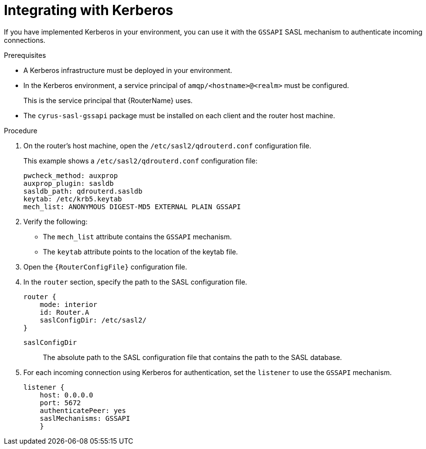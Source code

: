 ////
Licensed to the Apache Software Foundation (ASF) under one
or more contributor license agreements.  See the NOTICE file
distributed with this work for additional information
regarding copyright ownership.  The ASF licenses this file
to you under the Apache License, Version 2.0 (the
"License"); you may not use this file except in compliance
with the License.  You may obtain a copy of the License at

  http://www.apache.org/licenses/LICENSE-2.0

Unless required by applicable law or agreed to in writing,
software distributed under the License is distributed on an
"AS IS" BASIS, WITHOUT WARRANTIES OR CONDITIONS OF ANY
KIND, either express or implied.  See the License for the
specific language governing permissions and limitations
under the License
////

// Module is included in the following assemblies:
//
// securing-incoming-client-connections.adoc

[id='integrating-with-kerberos-{context}']
= Integrating with Kerberos

If you have implemented Kerberos in your environment, you can use it with the `GSSAPI` SASL mechanism to authenticate incoming connections.

.Prerequisites

* A Kerberos infrastructure must be deployed in your environment.

* In the Kerberos environment, a service principal of `amqp/<hostname>@<realm>` must be configured.
+
This is the service principal that {RouterName} uses.

* The `cyrus-sasl-gssapi` package must be installed on each client and the router host machine.

.Procedure

. On the router's host machine, open the `/etc/sasl2/qdrouterd.conf` configuration file.
+
--
This example shows a `/etc/sasl2/qdrouterd.conf` configuration file:

[options="nowrap"]
----
pwcheck_method: auxprop
auxprop_plugin: sasldb
sasldb_path: qdrouterd.sasldb
keytab: /etc/krb5.keytab
mech_list: ANONYMOUS DIGEST-MD5 EXTERNAL PLAIN GSSAPI
----
--

. Verify the following:
+
--
* The `mech_list` attribute contains the `GSSAPI` mechanism.
* The `keytab` attribute points to the location of the keytab file.
--

. Open the `{RouterConfigFile}` configuration file.

. In the `router` section, specify the path to the SASL configuration file.
+
--
[options="nowrap",subs="+quotes"]
----
router {
    mode: interior
    id: Router.A
    saslConfigDir: /etc/sasl2/
}
----
`saslConfigDir`:: The absolute path to the SASL configuration file that contains the path to the SASL database.
--

. For each incoming connection using Kerberos for authentication, set the `listener` to use the `GSSAPI` mechanism.
+
--
----
listener {
    host: 0.0.0.0
    port: 5672
    authenticatePeer: yes
    saslMechanisms: GSSAPI
    }
----
--
